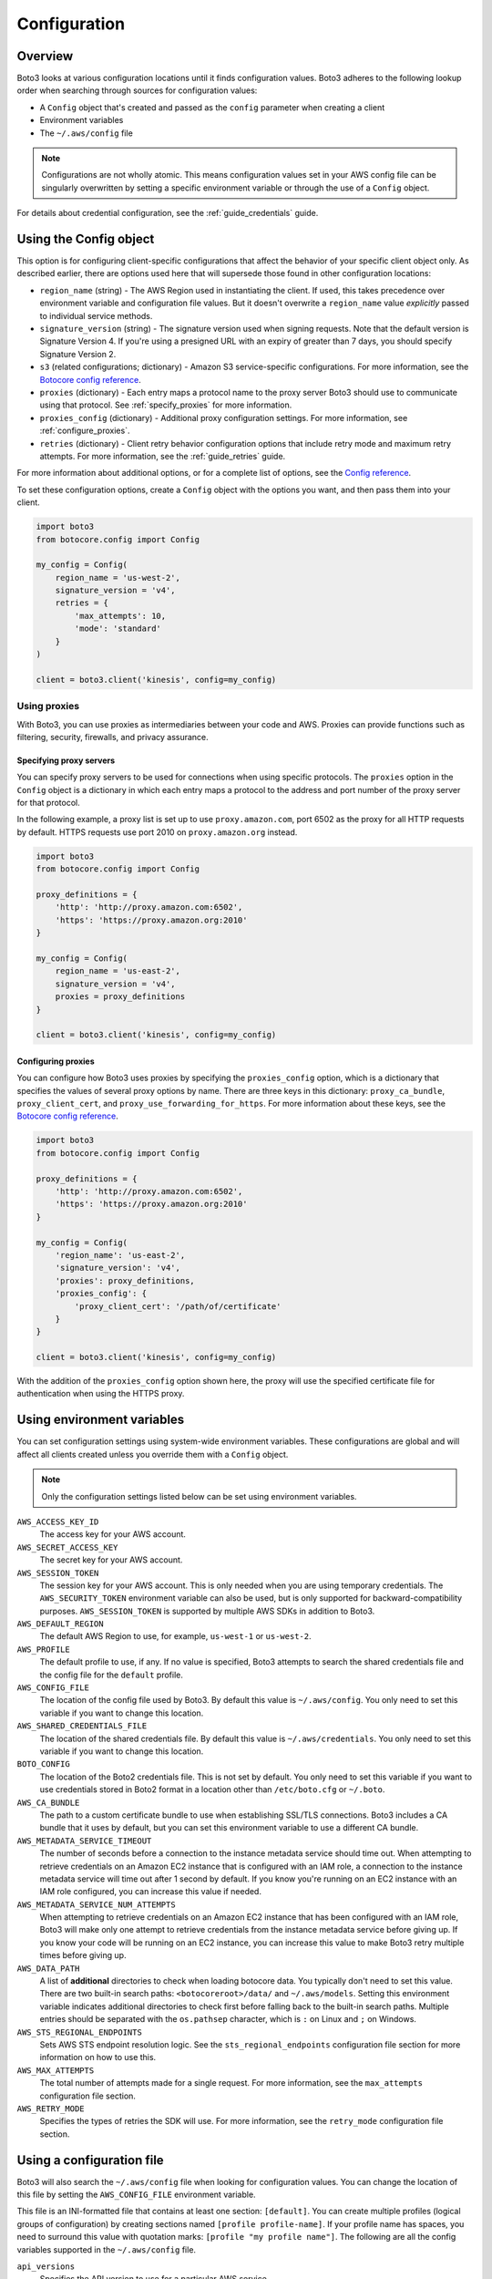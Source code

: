 .. _guide_configuration:

Configuration
=============

Overview
---------
Boto3 looks at various configuration locations until it finds configuration values. Boto3 adheres to the following lookup order when searching through sources for configuration values:

* A ``Config`` object that's created and passed as the ``config`` parameter when creating a client
* Environment variables
* The ``~/.aws/config`` file

.. note::

    Configurations are not wholly atomic. This means configuration values set in your AWS config file can be singularly overwritten by setting a specific environment variable or through the use of a ``Config`` object.

For details about credential configuration, see the :ref:`guide_credentials` guide. 


Using the Config object
-----------------------
This option is for configuring client-specific configurations that affect the behavior of your specific client object only. As described earlier, there are options used here that will supersede those found in other configuration locations:

* ``region_name`` (string) - The AWS Region used in instantiating the client. If used, this takes precedence over environment variable and configuration file values. But it doesn't overwrite a ``region_name`` value *explicitly* passed to individual service methods.
* ``signature_version`` (string) - The signature version used when signing requests. Note that the default version is Signature Version 4. If you're using a presigned URL with an expiry of greater than 7 days, you should specify Signature Version 2.
* ``s3`` (related configurations; dictionary) - Amazon S3 service-specific configurations. For more information, see the `Botocore config reference <https://botocore.amazonaws.com/v1/documentation/api/latest/reference/config.html>`_.
* ``proxies`` (dictionary) - Each entry maps a protocol name to the proxy server Boto3 should use to communicate using that protocol. See :ref:`specify_proxies` for more information.
* ``proxies_config`` (dictionary) - Additional proxy configuration settings. For more information, see :ref:`configure_proxies`.
* ``retries`` (dictionary) - Client retry behavior configuration options that include retry mode and maximum retry attempts. For more information, see the :ref:`guide_retries` guide.  


For more information about additional options, or for a complete list of options, see the `Config reference <https://botocore.amazonaws.com/v1/documentation/api/latest/reference/config.html>`_.

To set these configuration options, create a ``Config`` object with the options you want, and then pass them into your client.

.. code-block:: python

    import boto3
    from botocore.config import Config

    my_config = Config(
        region_name = 'us-west-2',
        signature_version = 'v4',
        retries = {
            'max_attempts': 10,
            'mode': 'standard'
        }
    )

    client = boto3.client('kinesis', config=my_config)


Using proxies
~~~~~~~~~~~~~
With Boto3, you can use proxies as intermediaries between your code and AWS. Proxies can provide functions such as filtering, security, firewalls, and privacy assurance.

.. _specify_proxies:

Specifying proxy servers
''''''''''''''''''''''''

You can specify proxy servers to be used for connections when using specific protocols. The ``proxies`` option in the ``Config`` object is a dictionary in which each entry maps a protocol to the address and port number of the proxy server for that protocol.

In the following example, a proxy list is set up to use ``proxy.amazon.com``, port 6502 as the proxy for all HTTP requests by default. HTTPS requests use port 2010 on ``proxy.amazon.org`` instead.


.. code-block:: python

    import boto3
    from botocore.config import Config

    proxy_definitions = {
        'http': 'http://proxy.amazon.com:6502',
        'https': 'https://proxy.amazon.org:2010'
    }

    my_config = Config(
        region_name = 'us-east-2',
        signature_version = 'v4',
        proxies = proxy_definitions
    }

    client = boto3.client('kinesis', config=my_config)


.. _configure_proxies:

Configuring proxies
'''''''''''''''''''
You can configure how Boto3 uses proxies by specifying the ``proxies_config`` option, which is a dictionary that specifies the values of several proxy options by name.  There are three keys in this dictionary: ``proxy_ca_bundle``, ``proxy_client_cert``, and ``proxy_use_forwarding_for_https``. For more information about these keys, see the `Botocore config reference <https://botocore.amazonaws.com/v1/documentation/api/latest/reference/config.html#botocore.config.Config>`_.

.. code-block:: python

    import boto3
    from botocore.config import Config

    proxy_definitions = {
        'http': 'http://proxy.amazon.com:6502',
        'https': 'https://proxy.amazon.org:2010'
    }

    my_config = Config(
        'region_name': 'us-east-2',
        'signature_version': 'v4',
        'proxies': proxy_definitions,
        'proxies_config': {
            'proxy_client_cert': '/path/of/certificate'
        }
    }

    client = boto3.client('kinesis', config=my_config)

With the addition of the ``proxies_config`` option shown here, the proxy will use the specified certificate file for authentication when using the HTTPS proxy.


Using environment variables 
---------------------------
You can set configuration settings using system-wide environment variables. These configurations are global and will affect all clients created unless you override them with a ``Config`` object.

.. note::
    Only the configuration settings listed below can be set using environment variables.


``AWS_ACCESS_KEY_ID``
    The access key for your AWS account.

``AWS_SECRET_ACCESS_KEY``
    The secret key for your AWS account.

``AWS_SESSION_TOKEN``
    The session key for your AWS account. This is only needed when
    you are using temporary credentials. The ``AWS_SECURITY_TOKEN``
    environment variable can also be used, but is only supported
    for backward-compatibility purposes.  ``AWS_SESSION_TOKEN`` is
    supported by multiple AWS SDKs in addition to Boto3.

``AWS_DEFAULT_REGION``
    The default AWS Region to use, for example, ``us-west-1`` or ``us-west-2``.

``AWS_PROFILE``
    The default profile to use, if any.  If no value is specified, Boto3
    attempts to search the shared credentials file and the config file
    for the ``default`` profile.

``AWS_CONFIG_FILE``
    The location of the config file used by Boto3.  By default this
    value is ``~/.aws/config``.  You only need to set this variable if
    you want to change this location.

``AWS_SHARED_CREDENTIALS_FILE``
    The location of the shared credentials file.  By default this value
    is ``~/.aws/credentials``.  You only need to set this variable if
    you want to change this location.

``BOTO_CONFIG``
    The location of the Boto2 credentials file. This is not set by default.
    You only need to set this variable if you want to use credentials stored in
    Boto2 format in a location other than ``/etc/boto.cfg`` or ``~/.boto``.

``AWS_CA_BUNDLE``
    The path to a custom certificate bundle to use when establishing
    SSL/TLS connections.  Boto3 includes a CA bundle that it
    uses by default, but you can set this environment variable to use
    a different CA bundle.

``AWS_METADATA_SERVICE_TIMEOUT``
    The number of seconds before a connection to the instance metadata
    service should time out.  When attempting to retrieve credentials
    on an Amazon EC2 instance that is configured with an IAM role,
    a connection to the instance metadata service will time out after
    1 second by default.  If you know you're running on an EC2 instance
    with an IAM role configured, you can increase this value if needed.

``AWS_METADATA_SERVICE_NUM_ATTEMPTS``
    When attempting to retrieve credentials on an Amazon EC2 instance that has
    been configured with an IAM role, Boto3 will make only one attempt
    to retrieve credentials from the instance metadata service before
    giving up.  If you know your code will be running on an EC2 instance,
    you can increase this value to make Boto3 retry multiple times
    before giving up.

``AWS_DATA_PATH``
    A list of **additional** directories to check when loading botocore data.
    You typically don't need to set this value.  There are two built-in search
    paths: ``<botocoreroot>/data/`` and ``~/.aws/models``. Setting this
    environment variable indicates additional directories to check first before
    falling back to the built-in search paths.  Multiple entries should be
    separated with the ``os.pathsep`` character, which is ``:`` on Linux and
    ``;`` on Windows.

``AWS_STS_REGIONAL_ENDPOINTS``
    Sets AWS STS endpoint resolution logic. See the ``sts_regional_endpoints``
    configuration file section for more information on how to use this.

``AWS_MAX_ATTEMPTS``
    The total number of attempts made for a single request.  For more information,
    see the ``max_attempts`` configuration file section.

``AWS_RETRY_MODE``
    Specifies the types of retries the SDK will use.  For more information,
    see the ``retry_mode`` configuration file section.

Using a configuration file
--------------------------

Boto3 will also search the ``~/.aws/config`` file when looking for
configuration values.  You can change the location of this file by
setting the ``AWS_CONFIG_FILE`` environment variable.

This file is an INI-formatted file that contains at least one
section: ``[default]``.  You can create multiple profiles (logical
groups of configuration) by creating sections named ``[profile profile-name]``.
If your profile name has spaces, you need to surround this value with quotation marks:
``[profile "my profile name"]``.  The following are all the config variables supported
in the ``~/.aws/config`` file.

``api_versions``
    Specifies the API version to use for a particular AWS service.

    The ``api_versions`` settings are nested configuration values that require special
    formatting in the AWS configuration file. If the values are set by the
    AWS CLI or programmatically by an SDK, the formatting is handled
    automatically. If you set them by manually editing the AWS configuration
    file, the following is the required format. Notice the indentation of each
    value.
    ::

        [default]
        region = us-east-1
        api_versions = 
            ec2 = 2015-03-01
            cloudfront = 2015-09-17

``aws_access_key_id``
    The access key to use.
``aws_secret_access_key``
    The secret access key to use.
``aws_session_token``
    The session token to use. This is typically needed only when using
    temporary credentials. Note ``aws_security_token`` is supported for
    backward compatibility.
``ca_bundle``
    The CA bundle to use. For more information, see the previous description
    of the ``AWS_CA_BUNDLE`` environment variable.
``credential_process``
    Specifies an external command to run to generate or retrieve
    authentication credentials. For more information,
    see `Sourcing credentials with an external process`_.
``credential_source``
    To invoke an AWS service from an Amazon EC2 instance, you can use
    an IAM role attached to either an EC2 instance profile or an Amazon ECS
    container. In such a scenario, use the ``credential_source`` setting to
    specify where to find the credentials.
    
    The ``credential_source`` and ``source_profile`` settings are mutually
    exclusive.
    
    The following values are supported.

        ``Ec2InstanceMetadata``
            Use the IAM role attached to the Amazon EC2 instance profile.

        ``EcsContainer``
            Use the IAM role attached to the Amazon ECS container.

        ``Environment``
            Retrieve the credentials from environment variables.

``duration_seconds``
    The length of time in seconds of the role session. The value can range
    from 900 seconds (15 minutes) to the maximum session duration setting
    for the role. The default value is 3600 seconds (one hour).
``external_id``
    Unique identifier to pass when making ``AssumeRole`` calls.
``metadata_service_timeout``
    The number of seconds before timing out when retrieving data from the
    instance metadata service.  For more information, see the previous documentation on
    ``AWS_METADATA_SERVICE_TIMEOUT``.
``metadata_service_num_attempts``
    The number of attempts to make before giving up when retrieving data from
    the instance metadata service.  For more information, see the previous documentation on
    ``AWS_METADATA_SERVICE_NUM_ATTEMPTS``.
``mfa_serial``
    Serial number of the Amazon Resource Name (ARN) of a multi-factor authentication (MFA) device to use when assuming a role.
``parameter_validation``
    Disable parameter validation (default is true, parameters are
    validated).  This is a Boolean value that 
    is either ``true`` or ``false``.  Whenever you make an
    API call using a client, the parameters you provide are run through
    a set of validation checks, including (but not limited to) required
    parameters provided, type checking, no unknown parameters,
    minimum length checks, and so on.  Typically, you should leave parameter
    validation enabled.
``region``
    The default AWS Region to use, for example, ``us-west-1`` or ``us-west-2``. When
    specifying a Region inline during client initialization, this property
    is named ``region_name``.
``role_arn``
    The ARN of the role you want to assume.
``role_session_name``
    The role name to use when assuming a role.  If this value is not
    provided, a session name will be automatically generated.
``web_identity_token_file``
    The path to a file that contains an OAuth 2.0 access token or OpenID
    Connect ID token that is provided by the identity provider. The contents of
    this file will be loaded and passed as the ``WebIdentityToken`` argument to
    the ``AssumeRoleWithWebIdentity`` operation.
``s3``
    Set Amazon S3-specific configuration data. Typically, these values do not need
    to be set.
    
    The ``s3`` settings are nested configuration values that require special
    formatting in the AWS configuration file. If the values are set by the
    AWS CLI or programmatically by an SDK, the formatting is handled
    automatically. If you set them manually by editing the AWS configuration
    file, the following is the required format. Notice the indentation of each
    value.
    ::

        [default]
        region = us-east-1
        s3 = 
            addressing_style = path
            signature_version = s3v4

    * ``addressing_style``: The S3 addressing style. When necessary, Boto
      automatically switches the addressing style to an appropriate value.
      The following values are supported.

        ``auto``
            (Default) Attempts to use ``virtual``, but falls back to ``path`` 
            if necessary.
      
        ``path``
            Bucket name is included in the URI path.

        ``virtual``
            Bucket name is included in the hostname.

    * ``payload_signing_enabled``: Specifies whether to include an SHA-256 
      checksum with Amazon Signature Version 4 payloads. Valid settings are
      ``true`` or ``false``.

      For streaming uploads (``UploadPart`` and ``PutObject``) that use HTTPS
      and include a ``content-md5`` header, this setting is disabled by default.
    * ``signature_version``: The AWS signature version to use when signing 
      requests. When necessary, Boto automatically switches the signature
      version to an appropriate value. The following values are recognized.
    
        ``s3v4``
            (Default) Signature Version 4

        ``s3``
            (Deprecated) Signature Version 2

    * ``use_accelerate_endpoint``: Specifies whether to use the Amazon S3 Accelerate
      endpoint. The bucket must be enabled to use S3 Accelerate. Valid settings
      are ``true`` or ``false``. Default: ``false``

      Either ``use_accelerate_endpoint`` or ``use_dualstack_endpoint`` can be
      enabled, but not both.
    * ``use_dualstack_endpoint``: Specifies whether to direct all Amazon S3
      requests to the dual IPv4/IPv6 endpoint for the configured Region. Valid
      settings are ``true`` or ``false``. Default: ``false``

      Either ``use_accelerate_endpoint`` or ``use_dualstack_endpoint`` can be
      enabled, but not both.
``source_profile``
    The profile name that contains credentials to use for the initial
    ``AssumeRole`` call.

    The ``credential_source`` and ``source_profile`` settings are mutually
    exclusive.

``sts_regional_endpoints``
    Sets AWS STS endpoint resolution logic. This configuration can also be set
    using the environment variable ``AWS_STS_REGIONAL_ENDPOINTS``. By default,
    this configuration option is set to ``legacy``. Valid values are the following:

    * ``regional``
        Uses the STS endpoint that corresponds to the configured Region. For
        example, if the client is configured to use ``us-west-2``, all calls
        to STS will be made to the ``sts.us-west-2.amazonaws.com`` regional
        endpoint instead of the global ``sts.amazonaws.com`` endpoint.

    * ``legacy``
        Uses the global STS endpoint, ``sts.amazonaws.com``, for the following
        configured Regions:

        * ``ap-northeast-1``
        * ``ap-south-1``
        * ``ap-southeast-1``
        * ``ap-southeast-2``
        * ``aws-global``
        * ``ca-central-1``
        * ``eu-central-1``
        * ``eu-north-1``
        * ``eu-west-1``
        * ``eu-west-2``
        * ``eu-west-3``
        * ``sa-east-1``
        * ``us-east-1``
        * ``us-east-2``
        * ``us-west-1``
        * ``us-west-2``

        All other Regions will use their respective regional endpoint.

``tcp_keepalive``
    Toggles the TCP Keep-Alive socket option used when creating connections.
    By default this value is ``false``; TCP Keepalive will not be used
    when creating connections. To enable TCP Keepalive with the system default configurations,
    set this value to ``true``.

``max_attempts``
    An integer representing the maximum number of attempts that will be made for
    a single request, including the initial attempt.  For example,
    setting this value to 5 will result in a request being retried up to
    4 times.  If not provided, the number of retries will default to whatever
    is modeled, which is typically 5 total attempts in the ``legacy`` retry mode,
    and 3 in the ``standard`` and ``adaptive`` retry modes.

``retry_mode``
    A string representing the type of retries Boto3 will perform.  Valid values are the following:

        * ``legacy`` - The preexisting retry behavior.  This is the default value if
          no retry mode is provided.
        * ``standard`` - A standardized set of retry rules across the AWS SDKs.
          This includes a standard set of errors that are retried and
          support for retry quotas, which limit the number of unsuccessful retries
          an SDK can make.  This mode will default the maximum number of attempts
          to 3 unless a ``max_attempts`` is explicitly provided.
        * ``adaptive`` - An experimental retry mode that includes all the
          functionality of ``standard`` mode with automatic client-side
          throttling.  This is a provisional mode whose behavior might change.


.. _IAM Roles for Amazon EC2: http://docs.aws.amazon.com/AWSEC2/latest/UserGuide/iam-roles-for-amazon-ec2.html
.. _Using IAM Roles: http://docs.aws.amazon.com/IAM/latest/UserGuide/id_roles_use.html
.. _Sourcing Credentials with an External Process: https://docs.aws.amazon.com/cli/latest/userguide/cli-configure-sourcing-external.html
